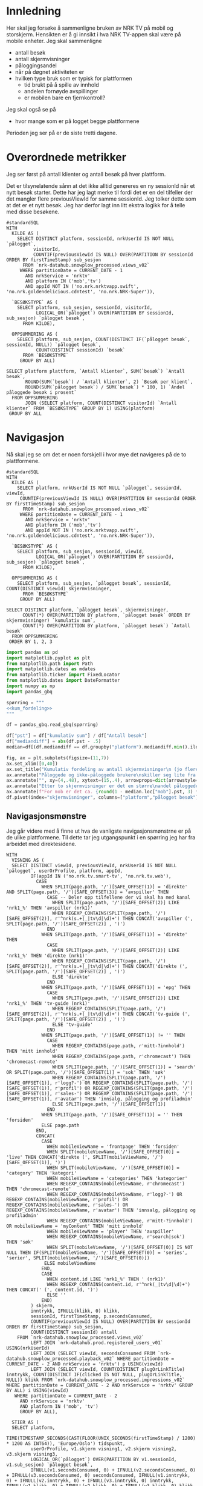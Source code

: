 #+STARTUP: fold
#+EXPORT_FILE_NAME: readme.org
#+OPTIONS: date: nil
#+OPTIONS: author: nil
#+OPTIONS: title: NRK TV på mobil og storskjerm - hånd i hånd
#+PROPERTY: header-args:python :session *Python* :tangle kode.py :comments both :eval never-export :exports both :results silent
#+PROPERTY: header-args:bigquery :eval never-export :exports both :tangle mobil_og_storskjerm.sql :results table

#+begin_src emacs-lisp :exports results :results none
  ;; Dette gjør om bigquery-blokker til sql-blokker (for å få fargelegging på teksten)
  ;; og fjerner results-nøkkelordet (som gjemmer resultatene på github)
  (defun bytt-bigquery-til-sql (s backend info)
    (replace-regexp-in-string "bigquery" "sql" s))

  (defun fjern-resultatmerke (s backend info)
    (replace-regexp-in-string "#\\+results:[ ]+" "" s))

  (defun tusenskille-og-komma (s backend info)
    (let ((num (number-to-string s)))
      (string-match "\\([0-9]+\\)\\.\\([0-9]+\\)" num)
      (let ((hel (match-string 1 num))
  	  (dec (if (string= (match-string 2 num) ".0") "" (match-string 2 num))))
        (while (string-match "\\([0-9]+\\)\\([0-9][0-9][0-9].*\\)" hel)
  	(setq hel (concat
  		   (match-string 1 hel) " "
  		   (match-string 2 hel))))
        (concat hel "," dec))))

  (add-to-list 'org-export-filter-src-block-functions
      	     'bytt-bigquery-til-sql)
  (add-to-list 'org-export-filter-body-functions
      	     'fjern-resultatmerke)
  (add-to-list 'org-export-filter-table-functions
     	     'tusenskille-og-komma)

#+end_src

* Innledning
Her skal jeg forsøke å sammenligne bruken av NRK TV på mobil og storskjerm. Hensikten er å gi innsikt i hva NRK TV-appen skal være på mobile enheter. Jeg skal sammenligne
- antall besøk
- antall skjermvisninger
- påloggingsandel
- når på døgnet aktiviteten er
- hvilken type bruk som er typisk for plattformen
  - tid brukt på å spille av innhold
  - andelen fornøyde avspillinger
  - er mobilen bare en fjernkontroll?


Jeg skal også se på
- hvor mange som er på logget begge plattformene


Perioden jeg ser på er de siste tretti dagene.

* Overordnede metrikker
Jeg ser først på antall klienter og antall besøk på hver plattform.

Det er tilsynelatende sånn at det ikke alltid genereres en ny sessionId når et nytt besøk starter. Dette har jeg lagt merke til fordi det er en del tilfeller der det mangler flere previousViewId for samme sessionId. Jeg tolker dette som at det er et nytt besøk. Jeg har derfor lagt inn litt ekstra logikk for å telle med disse besøkene.
#+begin_src bigquery
  #standardSQL
  WITH
    KILDE AS (
      SELECT DISTINCT platform, sessionId, nrkUserId IS NOT NULL `pålogget`,
  		    visitorId,
  		    COUNTIF(previousViewId IS NULL) OVER(PARTITION BY sessionId ORDER BY firstTimeStamp) sub_sesjon
        FROM `nrk-datahub.snowplow_processed.views_v02`
       WHERE partitionDate = CURRENT_DATE - 1
         AND nrkService = 'nrktv'
         AND platform IN ('mob','tv')
         AND appId NOT IN ('no.nrk.nrktvapp.swift', 'no.nrk.goldendelicious.cdntest', 'no.nrk.NRK-Super')),

    `BESØKSTYPE` AS (  
      SELECT platform, sub_sesjon, sessionId, visitorId,
             LOGICAL_OR(`pålogget`) OVER(PARTITION BY sessionId, sub_sesjon) `pålogget besøk`,
        FROM KILDE),

    OPPSUMMERING AS (
      SELECT platform, sub_sesjon, COUNT(DISTINCT IF(`pålogget besøk`, sessionId, NULL)) `pålogget besøk`,
             COUNT(DISTINCT sessionId) `besøk`
        FROM `BESØKSTYPE`
       GROUP BY ALL)

  SELECT platform plattform, `Antall klienter`, SUM(`besøk`) `Antall besøk`,
         ROUND(SUM(`besøk`) / `Antall klienter`, 2) `Besøk per klient`,
         ROUND(SUM(`pålogget besøk`) / SUM(`besøk`) * 100, 1) `Andel påloggede besøk i prosent`
    FROM OPPSUMMERING
         JOIN (SELECT platform, COUNT(DISTINCT visitorId) `Antall klienter` FROM `BESØKSTYPE` GROUP BY 1) USING(platform)
   GROUP BY ALL
#+end_src

#+RESULTS:
| platform | Antall klienter | Antall besøk | Besøk per klient | Andel påloggede besøk i prosent |
|----------+-----------------+--------------+------------------+---------------------------------|
| tv       |          423761 |       694399 |             1.64 |                            60.0 |
| mob      |          185320 |       293798 |             1.59 |                            65.6 |

* Navigasjon
Nå skal jeg se om det er noen forskjell i hvor mye det navigeres på de to plattformene.

#+name: kum_fordeling
#+begin_src bigquery
  #standardSQL
  WITH
    KILDE AS (
      SELECT platform, nrkUserId IS NOT NULL `pålogget`, sessionId, viewId,
  	   COUNTIF(previousViewId IS NULL) OVER(PARTITION BY sessionId ORDER BY firstTimeStamp) sub_sesjon
        FROM `nrk-datahub.snowplow_processed.views_v02`
       WHERE partitionDate = CURRENT_DATE - 1
         AND nrkService = 'nrktv'
         AND platform IN ('mob','tv')
         AND appId NOT IN ('no.nrk.nrktvapp.swift', 'no.nrk.goldendelicious.cdntest', 'no.nrk.NRK-Super')),

    `BESØKSTYPE` AS (  
      SELECT platform, sub_sesjon, sessionId, viewId,
             LOGICAL_OR(`pålogget`) OVER(PARTITION BY sessionId, sub_sesjon) `pålogget besøk`,
        FROM KILDE),

    OPPSUMMERING AS (
      SELECT platform, sub_sesjon, `pålogget besøk`, sessionId, COUNT(DISTINCT viewId) skjermvisninger,
        FROM `BESØKSTYPE`
       GROUP BY ALL)
      
  SELECT DISTINCT platform, `pålogget besøk`, skjermvisninger,
  		COUNT(*) OVER(PARTITION BY platform, `pålogget besøk` ORDER BY skjermvisninger) `kumulativ sum`,
  		COUNT(*) OVER(PARTITION BY platform, `pålogget besøk`) `Antall besøk`
    FROM OPPSUMMERING
   ORDER BY 1, 2, 3
#+end_src

#+begin_src python
  import pandas as pd
  import matplotlib.pyplot as plt
  from matplotlib.path import Path
  import matplotlib.dates as mdates
  from matplotlib.ticker import FixedLocator
  from matplotlib.dates import DateFormatter
  import numpy as np
  import pandas_gbq
#+end_src

#+begin_src python :noweb yes
  spørring = """
  <<kum_fordeling>>
  """

  df = pandas_gbq.read_gbq(spørring)
#+end_src

#+begin_src python
  df["pst"] = df["kumulativ sum"] / df["Antall besøk"]
  df["mediandiff"] = abs(df.pst - .5)
  median=df[(df.mediandiff == df.groupby("platform").mediandiff.min().iloc[0]) | (df.mediandiff == df.groupby("platform").mediandiff.min().iloc[1])][["platform","skjermvisninger","pst"]].set_index("platform")
#+end_src

#+begin_src python :results graphics file output :file figurer/navigasjonslengde.png
  fig, ax = plt.subplots(figsize=(11,7))
  ax.set_xlim([0,40])
  ax.set_title("Kumulativ fordeling av antall skjermvisninger\n (jo flere skjermvisninger, dess mer tid brukt på navigasjon)")
  ax.annotate("Påloggede og ikke-påloggede brukere\nskiller seg lite fra hverandre innad\ni plattformen fom. fire skjermvisninger", xy=(4,.4), xytext=(15,.4), arrowprops=dict(arrowstyle="->", facecolor="black"), va="bottom", ha="left")
  ax.annotate("", xy=(4,.48), xytext=(15,.4), arrowprops=dict(arrowstyle="->", facecolor="black"))
  ax.annotate("Etter to skjermvisninger er det en større\nandel påloggede enn ikke-påloggede.", xy=(2,.26), xytext=(10,.26), arrowprops=dict(arrowstyle="->", facecolor="black"))
  ax.annotate(f"For mob er det ca. {round(1 - median.loc["mob"].pst, 3) * 100} % som har {int(median.loc["mob"].skjermvisninger)} eller flere skjermvisninger,\nmens det på tv er ca. {round(1 - median.loc["tv"].pst, 3) * 100} % som har {int(median.loc["tv"].skjermvisninger)} eller flere skjermvisninger.\nDet betyr at det navigeres litt mer på mobil enn på tv.", xy=(median.loc["mob"].skjermvisninger, median.loc["mob"].pst), xytext=(10,.6), arrowprops=dict(arrowstyle="->", facecolor="black"))
  df.pivot(index="skjermvisninger", columns=["platform","pålogget besøk"], values="pst").plot(ax=ax, marker="o")
#+end_src

#+RESULTS:
[[file:figurer/navigasjonslengde.png]]

** Navigasjonsmønstre
Jeg går videre med å finne ut hva de vanligste navigasjonsmønstrne er på de ulike plattformene. Til dette tar jeg utgangspunkt i en spørring jeg har fra arbeidet med direktesidene.

#+begin_src bigquery
WITH
  VISNING AS (
  SELECT DISTINCT viewId, previousViewId, nrkUserId IS NOT NULL `pålogget`, userOrProfile, platform, appId,
         IF(appId IN ('no.nrk.tv.smart-tv', 'no.nrk.tv.web'),
           CASE
             WHEN SPLIT(page.path, '/')[SAFE_OFFSET(1)] = 'direkte' AND SPLIT(page.path, '/')[SAFE_OFFSET(3)] = 'avspiller' THEN 
               CASE -- Deler opp tilfellene der vi skal ha med kanal
                 WHEN SPLIT(page.path, '/')[SAFE_OFFSET(2)] LIKE 'nrk1_%' THEN 'avspiller (nrk1)'
                 WHEN REGEXP_CONTAINS(SPLIT(page.path, '/')[SAFE_OFFSET(2)], r'^nrk(s.+|_|tv\d|\d)+') THEN CONCAT('avspiller (', SPLIT(page.path, '/')[SAFE_OFFSET(2)] , ')')
               END
             WHEN SPLIT(page.path, '/')[SAFE_OFFSET(1)] = 'direkte' THEN 
               CASE
                 WHEN SPLIT(page.path, '/')[SAFE_OFFSET(2)] LIKE 'nrk1_%' THEN 'direkte (nrk1)'
                 WHEN REGEXP_CONTAINS(SPLIT(page.path, '/')[SAFE_OFFSET(2)], r'^nrk(s.+|_|tv\d|\d)+') THEN CONCAT('direkte (', SPLIT(page.path, '/')[SAFE_OFFSET(2)] , ')')
                 ELSE 'direkte'
               END
             WHEN SPLIT(page.path, '/')[SAFE_OFFSET(1)] = 'epg' THEN 
               CASE
                 WHEN SPLIT(page.path, '/')[SAFE_OFFSET(2)] LIKE 'nrk1_%' THEN 'tv-guide (nrk1)'
                 WHEN REGEXP_CONTAINS(SPLIT(page.path, '/')[SAFE_OFFSET(2)], r'^nrk(s.+|_|tv\d|\d)+') THEN CONCAT('tv-guide (', SPLIT(page.path, '/')[SAFE_OFFSET(2)] , ')')
                 ELSE 'tv-guide'
               END
             WHEN SPLIT(page.path, '/')[SAFE_OFFSET(1)] != '' THEN 
               CASE
                 WHEN REGEXP_CONTAINS(page.path, r'mitt-?innhold') THEN 'mitt innhold'
                 WHEN REGEXP_CONTAINS(page.path, r'chromecast') THEN 'chromecast-remote'
                 WHEN SPLIT(page.path, '/')[SAFE_OFFSET(1)] = 'search' OR SPLIT(page.path, '/')[SAFE_OFFSET(1)] = 'sok' THEN 'søk'
                 WHEN REGEXP_CONTAINS(SPLIT(page.path, '/')[SAFE_OFFSET(1)], r'logg?-') OR REGEXP_CONTAINS(SPLIT(page.path, '/')[SAFE_OFFSET(1)], r'profil') OR REGEXP_CONTAINS(SPLIT(page.path, '/')[SAFE_OFFSET(1)], r'sales-') OR REGEXP_CONTAINS(SPLIT(page.path, '/')[SAFE_OFFSET(1)], r'avatar') THEN 'innsalg, pålogging og profiladmin'
                 ELSE SPLIT(page.path, '/')[SAFE_OFFSET(1)]
               END
             WHEN SPLIT(page.path, '/')[SAFE_OFFSET(1)] = '' THEN 'forsiden'
             ELSE page.path
           END,
           CONCAT(
             CASE
               WHEN mobileViewName = 'frontpage' THEN 'forsiden'
               WHEN SPLIT(mobileViewName, '/')[SAFE_OFFSET(0)] = 'live' THEN CONCAT('direkte (', SPLIT(mobileViewName, '/')[SAFE_OFFSET(1)], ')')
               WHEN SPLIT(mobileViewName, '/')[SAFE_OFFSET(0)] = 'category' THEN 'kategori'
               WHEN mobileViewName = 'categories' THEN 'kategorier'
               WHEN REGEXP_CONTAINS(mobileViewName, r'chromecast') THEN 'chromecast-remote'
               WHEN REGEXP_CONTAINS(mobileViewName, r'logg?-') OR REGEXP_CONTAINS(mobileViewName, r'profil') OR REGEXP_CONTAINS(mobileViewName, r'sales-') OR REGEXP_CONTAINS(mobileViewName, r'avatar') THEN 'innsalg, pålogging og profiladmin'
               WHEN REGEXP_CONTAINS(mobileViewName, r'mitt-?innhold') OR mobileViewName = 'myContent' THEN 'mitt innhold'
               WHEN mobileViewName = 'player' THEN 'avspiller'
               WHEN REGEXP_CONTAINS(mobileViewName, r'search|sok') THEN 'søk'
               WHEN SPLIT(mobileViewName, '/')[SAFE_OFFSET(0)] IS NOT NULL THEN IF(SPLIT(mobileViewName, '/')[SAFE_OFFSET(0)] = 'series', 'serier', SPLIT(mobileViewName, '/')[SAFE_OFFSET(0)])
              ELSE mobileViewName
             END,
             CASE
               WHEN content.id LIKE 'nrk1_%' THEN ' (nrk1)'
               WHEN REGEXP_CONTAINS(content.id, r'^nrk(_|tv\d|\d)+') THEN CONCAT(' (', content.id, ')')
               ELSE ''
             END)
         ) skjerm,
         inntrykk, IFNULL(klikk, 0) klikk,
         sessionId, firstTimeStamp, p.secondsConsumed,
         COUNTIF(previousViewId IS NULL) OVER(PARTITION BY sessionId ORDER BY firstTimeStamp) sub_sesjon,
         COUNT(DISTINCT sessionId) antall
    FROM `nrk-datahub.snowplow_processed.views_v02`
         LEFT JOIN `nrk-datahub.prod.registered_users_v01` USING(nrkUserId)
         LEFT JOIN (SELECT viewId, secondsConsumed FROM `nrk-datahub.snowplow_processed.playback_v02` WHERE partitionDate = CURRENT_DATE - 2 AND nrkService = 'nrktv') p USING(viewId)
         LEFT JOIN (SELECT viewId, COUNT(DISTINCT plugOrLinkTitle) inntrykk, COUNT(DISTINCT IF(clicked IS NOT NULL, plugOrLinkTitle, NULL)) klikk FROM `nrk-datahub.snowplow_processed.impressions_v02`  WHERE partitionDate = CURRENT_DATE - 2 AND nrkService = 'nrktv' GROUP BY ALL) i USING(viewId)
   WHERE partitionDate = CURRENT_DATE - 2
     AND nrkService = 'nrktv'
     AND platform IN ('mob', 'tv')
     GROUP BY ALL),

  STIER AS (
  SELECT platform,
         TIME(TIMESTAMP_SECONDS(CAST(FLOOR(UNIX_SECONDS(firstTimeStamp) / 1200) * 1200 AS INT64)), 'Europe/Oslo') tidspunkt,
         userOrProfile, v1.skjerm visning1, v2.skjerm visning2, v3.skjerm visning3, 
         LOGICAL_OR(`pålogget`) OVER(PARTITION BY v1.sessionId, v1.sub_sesjon) `pålogget besøk`,
         IFNULL(v1.secondsConsumed, 0) + IFNULL(v2.secondsConsumed, 0) + IFNULL(v3.secondsConsumed, 0) secondsConsumed, IFNULL(v1.inntrykk, 0) + IFNULL(v2.inntrykk, 0) + IFNULL(v3.inntrykk, 0) inntrykk, IFNULL(v1.klikk, 0) + IFNULL(v2.klikk, 0) + IFNULL(v3.klikk, 0) klikk,
    FROM VISNING v1
         LEFT JOIN (SELECT sessionId, viewId, sub_sesjon, previousViewId, skjerm, inntrykk, klikk, secondsConsumed FROM VISNING) v2 ON v1.viewId = v2.previousViewId AND v1.sub_sesjon = v2.sub_sesjon AND v1.sessionId = v2.sessionId
         LEFT JOIN (SELECT sessionId, viewId, sub_sesjon, previousViewId, skjerm, inntrykk, klikk, secondsConsumed FROM VISNING) v3 ON v2.viewId = v3.previousViewId AND v2.sub_sesjon = v3.sub_sesjon AND v2.sessionId = v3.sessionId
  )
  
  SELECT platform, tidspunkt, `pålogget besøk`, --visning1, visning2, visning3,
         CONCAT(visning1, ' > ', visning2, ' > ', visning3) sti,
         SUM(secondsConsumed) `Totalt konsum`, SUM(inntrykk) `Totalt inntrykk`, SUM(klikk) `Totalt klikk`, COUNT(*) Antall
    FROM STIER
   WHERE visning2 IS NOT NULL
     AND visning3 IS NOT NULL
   GROUP BY ALL
   ORDER BY Antall DESC
#+end_src

* Aktivitetsmønster
Det neste jeg skal undersøke er aktivitet i løpet av døgnet.

#+name: tidspunkt
#+begin_src bigquery
    #standardSQL
  SELECT platform,
         TIME(EXTRACT(HOUR FROM TIME(timeFrame, 'Europe/Oslo')),
  	    CAST(20 * FLOOR(
  	         EXTRACT(MINUTE FROM TIME(timeFrame, 'Europe/Oslo')) / 20) AS INT64),
  	    0) tidspunkt,
         HLL_COUNT.MERGE(visitorsSketch) klienter
    FROM `nrk-datahub.snowplow_aggregate.views_5min_v01`
   WHERE partitionDate = CURRENT_DATE - 1
     AND nrkService = 'nrktv'
     AND platform IN ('mob','tv')
   GROUP BY ALL
   ORDER BY 1, 2
#+end_src

#+begin_src python :noweb yes
  spørring = """
  <<tidspunkt>>
  """

  df_tp = pandas_gbq.read_gbq(spørring)
  df_tp["tidspunkt"] = pd.to_datetime(df_tp.tidspunkt, format="%H:%M:%S")
  df_tp["andel_klienter"] = (df_tp.set_index("platform")["klienter"] /
                             df_tp.groupby("platform")["klienter"].sum()).values
#+end_src

#+begin_src python
  def tidsplot(df, verdier):      
      fig, ax = plt.subplots(figsize=(11,7))
      ax.xaxis.set_major_locator(mdates.HourLocator(range(0, 24, 3)))
      ax.xaxis.set_minor_locator(mdates.MinuteLocator(range(0, 60, 20)))
      ax.xaxis.set_major_formatter(DateFormatter("%H:%M"))
      plot_df = df.pivot(index="tidspunkt",
                         columns="platform",
                         values=verdier)
      ax.plot(plot_df.index, plot_df.mob, label="mob")
      ax.plot(plot_df.index, plot_df.tv, label="tv")
      ax.legend()
      return (plot_df, ax)
#+end_src

#+RESULTS:
: None

#+begin_src python :results graphics file output :file figurer/tidspunkt.png
  pil = dict(arrowstyle="->", facecolor="black")
  plot_df, ax = tidsplot(df_tp, "klienter")
  ax.set_title("Antall klienter gjennom døgnet i 20 minutters intervaller")
  ax.annotate(f"Mellom kl. {plot_df[plot_df.mob>plot_df.tv].index.min().strftime("%H:%M")} og kl. {plot_df[plot_df.mob>plot_df.tv].index.max().strftime("%H:%M")}\ner det flere besøk fra mob-klienter\nenn tv-klienter.",
              xy=(plot_df[plot_df.mob>plot_df.tv].index.min(),plot_df.loc[plot_df[plot_df.mob>plot_df.tv].index.min()].mob),
              xytext=(pd.to_datetime("01:00", format="%H:%M"), 30000), arrowprops=pil)
#+end_src

#+RESULTS:
[[file:figurer/tidspunkt.png]]

#+begin_src python :results graphics file output :file figurer/tidspunkt_andeler.png
  ax = tidsplot(df_tp, "andel_klienter")
  ax.set_title("Fordeling av klienter gjennom døgnet i 20 minutters intervaller")
#+end_src

#+RESULTS:
[[file:figurer/tidspunkt_andeler.png]]

* Mobilen som fjernkontroll
Er NRK TV på mobilen bare et verktøy for å spille av innhold på storskjerm? Fungerer egentlig mobilen bare som en fjernkontroll for NRK TV? La meg finne det ut. Denne spørringen gir tall for de siste syv dagene.

#+begin_src bigquery
  #standardSQL
  WITH
    GRUNNLAG AS (
      SELECT sessionId, visitorId,
             CASE
               WHEN mobileViewName = 'chromecastRemote' THEN 'cast'
               WHEN avspilling THEN 'avspilling'
             END type
        FROM `nrk-datahub.snowplow_processed.views_v02`
             LEFT JOIN (SELECT viewId, true avspilling
                          FROM `nrk-datahub.snowplow_processed.playback_v02`
                         WHERE partitionDate >= CURRENT_DATE - 7
                           AND nrkService = 'nrktv') USING(viewId)
       WHERE partitionDate >= CURRENT_DATE - 7
         AND nrkService = 'nrktv'),

    METRIKKER1 AS (
      SELECT 1 nr, 'besøk' benevning,
  	   COUNT(DISTINCT sessionId) Antall,
  	   COUNT(DISTINCT IF(type = 'cast', sessionId, NULL)) casting,
  	   COUNT(DISTINCT IF(type = 'avspilling', sessionId, NULL)) avspilling, 
        FROM GRUNNLAG
       UNION ALL
      SELECT 2, 'klienter',
  	   COUNT(DISTINCT visitorId),
  	   COUNT(DISTINCT IF(type = 'cast', visitorId, NULL)),
  	   COUNT(DISTINCT IF(type = 'avspilling', visitorId, NULL))
        FROM GRUNNLAG
       UNION ALL
      SELECT 3, 'besøk / klienter',
  	   COUNT(DISTINCT sessionId) / COUNT(DISTINCT visitorId),
  	   COUNT(DISTINCT IF(type = 'cast', sessionId, NULL)) /
  	     COUNT(DISTINCT IF(type = 'cast', visitorId, NULL)),
  	   COUNT(DISTINCT IF(type = 'avspilling', sessionId, NULL)) /
  	     COUNT(DISTINCT IF(type = 'avspilling', visitorId, NULL))
        FROM GRUNNLAG)

    SELECT benevning, ROUND(Antall, 2) Antall,
           ROUND(casting, 2) casting,
           ROUND(avspilling, 2) avspilling,
           ROUND(casting / Antall * 100, 2) `Andel casting %`,
           ROUND(avspilling / Antall * 100, 1) `Andel avspilling %`
      FROM METRIKKER1
     ORDER BY nr
#+end_src

#+RESULTS:
| benevning        |     Antall |  casting | avspilling | Andel casting | Andel avspilling |
|------------------+------------+----------+------------+---------------+------------------|
| besøk            | 10262374.0 | 178773.0 |  6716330.0 |          1.74 |             65.4 |
| klienter         |  3044847.0 |  58342.0 |  1930851.0 |          1.92 |             63.4 |
| besøk / klienter |       3.37 |     3.06 |       3.48 |         90.92 |            103.2 |

I løpet av en syvdagers periode er det kun 1,7 % av besøkene som caster, og 1,9 % av klientene brukes til casting avfærre besøk per klient som går til casting enn totalt antall besøk per klient
* Appendix
I løpet av arbeidet har jeg følt behov for å sortere datane i rekkefølgen av etterfølgende viewId-er. Til dette har jeg brukt en rekursiv spørring.
#+begin_src bigquery
  WITH RECURSIVE
    EKSEMPELDATA AS (
      -- SELECT DISTINCT view.id visning, view.previousId forrige_visning
      --   FROM `nrk-datahub.snowplow_processed.events_v03`
      -- WHERE partitionDate = CURRENT_DATE - 2
      --   AND nrkService = 'nrktv'
      --   AND session.id = '000001c6-8b17-4465-abf7-8fccede1a2f5'
      --   AND view.previousId IS NOT NULL
      SELECT viewId visning, previousViewId forrige_visning, mobileViewName,
        FROM `nrk-datahub.snowplow_processed.views_v02`
       WHERE partitionDate = CURRENT_DATE - 2
         AND sessionId IN ('e338d8a9-8609-446a-88b7-62102a448c6c', '000001c6-8b17-4465-abf7-8fccede1a2f5')
         AND nrkService = 'nrktv'
    ),

    VISNINGER AS (
      (SELECT visning visningsid, 1 visningsnummer, mobileViewName FROM EKSEMPELDATA WHERE forrige_visning = '69B376A7-D292-402A-8734-190A409D2EF4')
      UNION ALL
      (SELECT visning, visningsnummer + 1 visningsnummer, e.mobileViewName
         FROM VISNINGER v
              JOIN EKSEMPELDATA e ON (v.visningsid = e.forrige_visning))
    )

  SELECT *
    FROM VISNINGER
   ORDER BY 2
#+end_src
